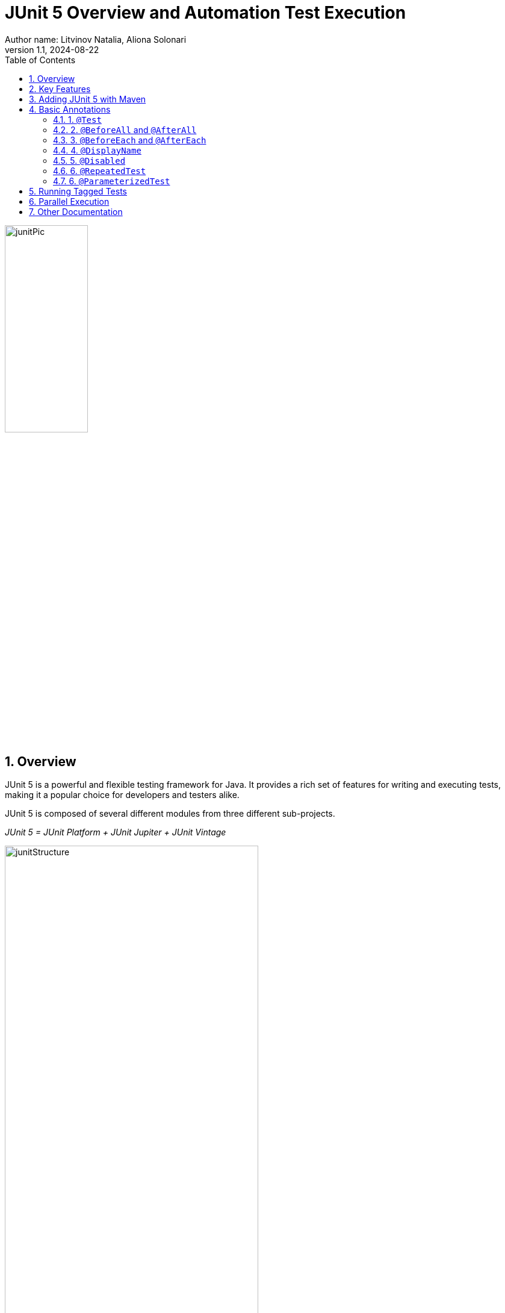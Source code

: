 = JUnit 5 Overview and Automation Test Execution
Author name: Litvinov Natalia, Aliona Solonari
:revnumber: 1.1
:revdate: 2024-08-22
:doctype: book
:toc: left
:sectnums:
:highlightjs-languages: asciidoc, java

[.text-center]
image::images/junitPic.png[,width=40%]

== Overview

JUnit 5 is a powerful and flexible testing framework for Java.
It provides a rich set of features for writing and executing tests, making it a popular choice for developers and testers alike.

JUnit 5 is composed of several different modules from three different sub-projects.

_JUnit 5 = JUnit Platform + JUnit Jupiter + JUnit Vintage_

[.text-center]
image::images/junitStructure.png[,width=70%]

* _JUnit Platform:_ serves as a foundation for launching testing frameworks on the JVM.
It defines the TestEngine API for developing a testing framework that runs on the platform.
Additionally, the platform provides:

- Console Launcher: Launches the platform from the command line.
- JUnit Platform Suite Engine: Runs a custom test suite using one or more test engines on the platform.

* _JUnit Jupiter:_ combines the programming model and extension model for writing tests and extensions in JUnit 5. The Jupiter sub-project provides a TestEngine for running Jupiter-based tests on the platform.

* _JUnit Vintage:_ provides a TestEngine for running JUnit 3 and JUnit 4 based tests on the platform.
It requires JUnit 4.12 or later to be present on the classpath or module path.

== Key Features

* **Annotations:** JUnit 5 uses annotations to define and organize test methods.
Annotations such as `@Test`, `@BeforeAll`, `@BeforeEach`, `@AfterEach`, and `@AfterAll` help in specifying test methods and lifecycle methods.

* **Extensions:** JUnit 5 introduces the concept of extensions, allowing developers to extend the behavior of the testing framework.
Extensions can be used for parameter resolution, test instance post-processing, and more.

* **Assertions:** JUnit 5 provides a variety of assertion methods for validating expected outcomes.
Common assertions include `assertEquals`, `assertTrue`, `assertFalse`, and more.

* **Parameterized Tests:** JUnit 5 supports parameterized tests, enabling the same test logic to be executed with different sets of parameters.

* **Test Interfaces:** In addition to test classes, JUnit 5 allows tests to be defined in interfaces, enabling the composition of test suites from multiple sources.

== Adding JUnit 5 with Maven

JUnit5 can be easily integrated into your Maven projects by adding the appropriate dependencies to your project's `pom.xml` file.

Example:

[source,xml]
----
<dependencies>
    <dependency>
          <groupId>org.junit.jupiter</groupId>
            <artifactId>junit-jupiter</artifactId>
            <version>5.10.2</version>
        <scope>test</scope>
    </dependency>
</dependencies>
----

Ensure that your _Maven Surefire Plugin_ version is compatible with JUnit5. In your `pom.xml`, you might have a configuration like this:

[source,xml]
----
<build>
    <plugins>
        <plugin>
            <groupId>org.apache.maven.plugins</groupId>
            <artifactId>maven-surefire-plugin</artifactId>
            <version>3.1.2</version>
        </plugin>
    </plugins>
</build>
----

With the dependencies added, you can run your JUnit5 tests using the following Maven command: `_mvn test_`

You have to name your test classes with the following naming conventions, otherwise, it won’t get picked up by maven.
The _Maven Surefire Plugin_ will scan for test classes whose fully qualified names match the following patterns:

- ../Test*.java
- ../*Test.java
- ../*Tests.java
- ../*TestCase.java

[source,xml]
----
[INFO]
[INFO] -------------------------------------------------------
[INFO]  T E S T S
[INFO] -------------------------------------------------------
[INFO] Running org.example.tests.LoginTests
[INFO] Tests run: 3, Failures: 0, Errors: 0, Skipped: 0, Time elapsed: 15.13 s -- in org.example.tests.LoginTests
[INFO]
[INFO] Results:
[INFO]
[INFO] Tests run: 3, Failures: 0, Errors: 0, Skipped: 0
[INFO]
[INFO] ------------------------------------------------------------------------
[INFO] BUILD SUCCESS
[INFO] ------------------------------------------------------------------------
[INFO] Total time:  17.952 s
[INFO] Finished at: 2024-02-20T17:32:21+02:00
[INFO] ------------------------------------------------------------------------
----

== Basic Annotations

JUnit 5 provides various annotations that help in configuring and customizing the test run.
These annotations are used to define the behavior of test methods, control the test lifecycle, and more.

=== 1. `@Test`

The @Test annotation is used to mark a method as a test method.
JUnit will run the methods annotated with @Test during test execution.

[source,java]
----
import org.junit.jupiter.api.Test;

@Test
void myTestMethod() {
    // Test logic
}
----

=== 2. `@BeforeAll` and `@AfterAll`

The @BeforeAll and @AfterAll annotations are used to indicate methods that should be run before and after all test methods in a test class, respectively.

[source,java]
----
import org.junit.jupiter.api.BeforeAll;
import org.junit.jupiter.api.AfterAll;

@BeforeAll
static void setUpClass() {
    // Initialization code before all tests
}

@AfterAll
static void tearDownClass() {
    // Cleanup after all tests
}
----

=== 3. `@BeforeEach` and `@AfterEach`

The @BeforeEach and @AfterEach annotations are used to mark methods that should be run before and after each test method in a test class, providing a setup and teardown for each individual test.

[source,java]
----
import org.junit.jupiter.api.BeforeEach;
import org.junit.jupiter.api.AfterEach;

@BeforeEach
void setUp() {
    // Initialization code before each test
}

@AfterEach
void tearDown() {
    // Cleanup after each test
}
----

=== 4. `@DisplayName`

The @DisplayName annotation allows you to provide a custom name for a test class or method, improving the readability of test reports.

[source,java]
----
import org.junit.jupiter.api.DisplayName;

@DisplayName("My Test Class")
class MyTestClass {

    @Test
    @DisplayName("My Test Method")
    void myTestMethod() {
        // Test logic
    }
}
----

=== 5. `@Disabled`

The @Disabled annotation is used to temporarily disable a test class or method.
It can be applied to individual test methods or entire test classes.

[source,java]
----
import org.junit.jupiter.api.Disabled;

@Disabled("This test is currently disabled")
class MyDisabledTestClass {

    @Test
    void myDisabledTestMethod() {
        // Test logic
    }
}
----

These annotations, along with others provided by JUnit 5, offer flexibility and customization options to tailor the test run according to specific requirements.

=== 6. `@RepeatedTest`

This annotation provides the ability to repeat a test a specified number of times.
Since JUnit Jupiter 5.10, @RepeatedTest can be configured with a failure threshold which signifies the number of failures after which remaining repetitions will be automatically skipped.
Set the failureThreshold attribute to a positive number less than the total number of repetitions in order to skip the invocations of remaining repetitions after the specified number of failures has been encountered.

[source,java]
----
@RepeatedTest(value = 8, failureThreshold = 2)
void repeatedTest(RepetitionInfo repetitionInfo) {
// Simulate unexpected failure every second repetition
    if (repetitionInfo.getCurrentRepetition() % 2 == 0) {
            fail("Boom!");
        }
    }
----

=== 6. `@ParameterizedTest`

Parameterized tests make it possible to run a test multiple times with different arguments.
They are declared just like regular @Test methods but use the @ParameterizedTest annotation instead.
In addition, you must declare at least one source that will provide the arguments for each invocation and then consume the arguments in the test method.

In order to use this annotation one more dependency needs to be added in your `pom.xml`

[source,xml]
----
<dependency>
    <groupId>org.junit.jupiter</groupId>
    <artifactId>junit-jupiter-params</artifactId>
    <version>${jupiter.version}</version>
    <scope>test</scope>
</dependency>
----

[source,java]
----
@ParameterizedTest
@ValueSource(strings = { "nothing", "what does it mean", "What a day!" })
void parametrized(String candidate) {
        Assertions.assertTrue(candidate.contains("what"));
    }
----

Console output in this case will be:

[source,console]
----
parametrized(String) ✘
├─ ✘ [1] nothing
├─ ✔ [2] what does it mean
└─ ✘ [3] What a day!
----

Beside @ValueSource annotation that comes in combination with @ParametrizedTest there are also: `@EnumSource` that accepts enum params, `@MethodSource` annotation that accepts name of the method (used,for example, for object initialization etc.), `@CsvSource` or `@CsvFileSource` and more.

====
@MethodSource Example

[source,java]
----
public static List<Object> initiateParams() {
        return Arrays.asList("ana", 464, 2.5d, 'c', "so");
      }
    @ParameterizedTest
    @MethodSource(value = "initiateParams")
    public void testEven(Object object)  {
        Object initialObject = object;
        Object modified = null;
        if (object instanceof String) {
            modified = ((String) object).substring(0, 1);
        } else if (object instanceof Integer) {
       //implementation
    }
}
----

@EnumSource Example

[source,java]
----
 @ParameterizedTest
    @EnumSource(FilesToBeConsumed.class)
    public void getRightFile(FilesToBeConsumed fileToBeConsumed) {
        File file = new File("*/file.xml");
        if (file.isFile()) {
            Assertions.assertAll(
                    () -> assertEquals(file.getName(),fileToBeConsumed.getFileName() ),
                    () -> assertEquals(String.valueOf(file.getTotalSpace()), fileToBeConsumed.getFilePath()),
                    () -> assertTrue(file.getName().contains(fileToBeConsumed.getFileType()))
            );
        }
    }
----

@CsvFileSource

[source,java]
----
 @ParameterizedTest
    @CsvFileSource(files = "params.csv", numLinesToSkip = 1)
    public void testParams(String fieldName, String fieldValue, int quantity) {
        assertAll(
                () -> assertNotNull(fieldValue),
                () -> assertNotNull(fieldName),
                () -> assertNotNull(quantity)
        );
        assertNotEquals(0, quantity);
    }
----

====

__More information about these and other annotations you can read from sources like:__ https://junit.org/junit5/docs/current/user-guide/#writing-tests-annotations

== Running Tagged Tests

JUnit 5 `@Tag` annotation is used to tag or label the tests into a test suite.
It helps organize and filter the tests based on different criteria or attributes, such as their purpose, the features they test, or their characteristics.
This particularly helps in selectively running a subset of tests based on their tags, making test suite management more flexible.

We can apply the @Tag annotation on a test class, test method, or both.
We can use any string as a tag value, but it’s common to use descriptive tags like “smoke,” “regression,” “integration,” “security,” and so on.

[source,java]
----
@Tag("development")
public class ClassATest
{
    @Test
    @Tag("userManagement")
    void testCaseA(TestInfo testInfo) {
    }
}
----

We can apply **multiple** tags on a single test case as well so that you can include the test in multiple test suites.

[source,java]
----
public class ClassBTest
{
    @Test
    @Tag("testTag")
    @Tag("production")
    void testCaseB(TestInfo testInfo) {
    }
}
----

* **In Maven**

To run tests with specific tags we can use the -groups and -excludeGroups options when executing tests with a build tool (e.g., Maven or Gradle) or an IDE.

To run the tests with specific tags using Maven, use the following command:

[source,shell]
----
mvn test -Dgroups="localhost,testTag"
----

To exclude the tagged tests, we run the following command:

[source,shell]
----
mvn test -DexcludeGroups="production"
----

* **In IDE (IntelliJ)**

Several IDEs support running the tagged test cases through custom run configuration.
For example, in IntelliJ, we can create a custom run configuration and select Tags in type of resources to search.

[.text-center]
image::images/tagIde.png[,width=80%]

== Parallel Execution

By default, JUnit Jupiter tests are run sequentially in a single thread.
Running tests in parallel — for example, to speed up execution — is available as an opt-in feature since version 5.3

To enable parallel execution we need to create a file called `junit-platform.properties` inside the __src/test/resources folder__.
Inside the file, you need to add the following line:

[source,shell]
----
junit.jupiter.execution.parallel.enabled=true
----

The line above will enable the basic functionality and allow you to run tests in parallel.
However, there a more settings to customize the parallel execution.

If you want **all your tests to run in parallel by default**, you must add the following line:

[source,shell]
----
junit.jupiter.execution.parallel.mode.default=concurrent
----

JUnit includes two strategies that allow you to change how many threads will be used to run tests in parallel.

* **dynamic**: Computes the number of threads it can use.
The default is 1. The default will use all the threads available.
When you set it to .5, only half the amount of threads will be used.
* **fixed**: the value will equal the number of threads used for running tests in parallel.

For a dynamic strategy, add the following lines:

[source,shell]
----
junit.jupiter.execution.parallel.config.strategy=dynamic
junit.jupiter.execution.parallel.config.dynamic.factor=1
----

For a fixed strategy, add the following lines:

[source,shell]
----
junit.jupiter.execution.parallel.config.strategy=fixed
junit.jupiter.execution.parallel.config.fixed.parallelism=6
----

If you only added __junit.jupiter.execution.parallel.enabled=true__ to the junit-platform properties file and didn't change the default parallel mode, then you need to add the `@Execution(ExecutionMode.CONCURRENT)` annotation to the test class containing the tests you want to run in parallel.

The total runtime of this class should be 3 seconds instead of 6.

[source,java]
----
import org.junit.jupiter.api.parallel.Execution;
import static org.junit.jupiter.api.parallel.ExecutionMode.CONCURRENT;

@Execution(CONCURRENT)
public class parallelTests {

    @Test
    void oneSecondTest() throws InterruptedException {
        Thread.sleep(1000);
    }

    @Test
    void twoSecondTest() throws InterruptedException {
        Thread.sleep(2000);
    }

    @Test
    void threeSecondTest() throws InterruptedException {
        Thread.sleep(3000);
    }
}
----

__For more detailed information about parallel running:__

https://davidvlijmincx.com/posts/run-junit5-tests-in-parallel

https://junit.org/junit5/docs/snapshot/user-guide/#writing-tests-parallel-execution

== Other Documentation

`JUnit 5 documentation:`
https://junit.org/junit5/docs/snapshot/user-guide/#overview

`Home repository for JUnit 5:`
https://github.com/junit-team/junit5

`Useful repository:`
https://github.com/bonigarcia/mastering-junit5

[.text-center]
image::images/readDocs.png[,width=50%]
